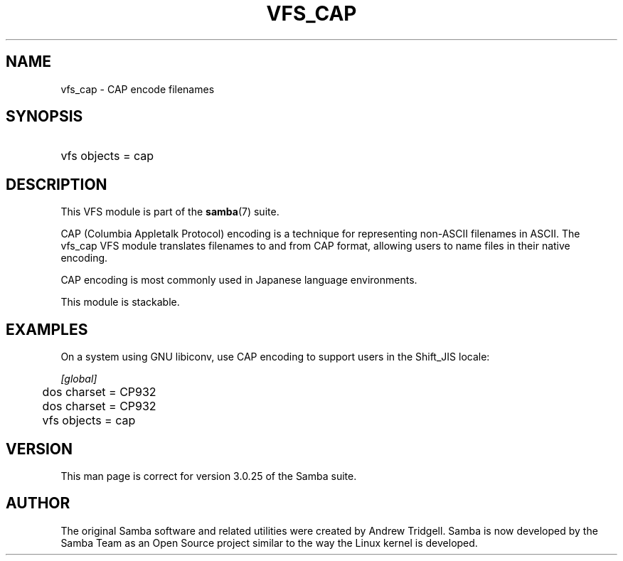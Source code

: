 .\"Generated by db2man.xsl. Don't modify this, modify the source.
.de Sh \" Subsection
.br
.if t .Sp
.ne 5
.PP
\fB\\$1\fR
.PP
..
.de Sp \" Vertical space (when we can't use .PP)
.if t .sp .5v
.if n .sp
..
.de Ip \" List item
.br
.ie \\n(.$>=3 .ne \\$3
.el .ne 3
.IP "\\$1" \\$2
..
.TH "VFS_CAP" 8 "" "" ""
.SH "NAME"
vfs_cap - CAP encode filenames
.SH "SYNOPSIS"
.HP 1
vfs objects = cap
.SH "DESCRIPTION"
.PP
This VFS module is part of the
\fBsamba\fR(7)
suite.
.PP
CAP (Columbia Appletalk Protocol) encoding is a technique for representing non-ASCII filenames in ASCII. The
vfs_cap
VFS module translates filenames to and from CAP format, allowing users to name files in their native encoding.
.PP
CAP encoding is most commonly used in Japanese language environments.
.PP
This module is stackable.
.SH "EXAMPLES"
.PP
On a system using GNU libiconv, use CAP encoding to support users in the Shift_JIS locale:

.nf

        \fI[global]\fR
	dos charset = CP932
	dos charset = CP932
	vfs objects = cap

.fi
.SH "VERSION"
.PP
This man page is correct for version 3.0.25 of the Samba suite.
.SH "AUTHOR"
.PP
The original Samba software and related utilities were created by Andrew Tridgell. Samba is now developed by the Samba Team as an Open Source project similar to the way the Linux kernel is developed.

